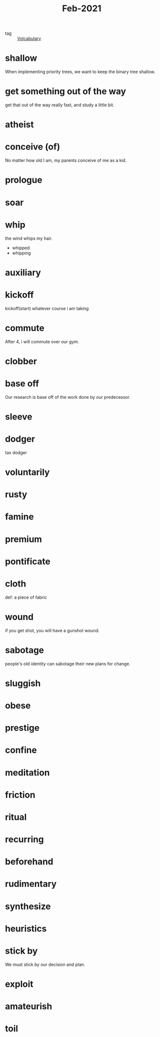 #+title: Feb-2021
#+ROAM_TAGS: Volcabulary

- tag :: [[file:20201027222847-volcabulary.org][Volcabulary]] 

* shallow

  When implementing priority trees, we want to keep the binary tree shallow.

* get something out of the way

  get that out of the way really fast, and study a little bit.

* atheist

* conceive (of)

  No matter how old I am, my parents conceive of me as a kid.

* prologue

* soar

* whip
  
  the wind whips my hair.

  - whipped
  - whipping

* auxiliary

* kickoff

  kickoff(start) whatever course i am taking

* commute

  After 4, i will commute over our gym.

* clobber

* base off

  Our research is base off of the work done by our predecessor.

* sleeve

* dodger

  tax dodger

* voluntarily

* rusty

* famine

* premium

* pontificate

* cloth

  def: a piece of fabric

* wound

  if you get shot, you will have a gunshot wound.

* sabotage

  people's old identity can sabotage their new plans for change.

* sluggish

* obese

* prestige

* confine

* meditation

* friction

* ritual

* recurring

* beforehand

* rudimentary

* synthesize

* heuristics

* stick by

  We must stick by our decision and plan.

* exploit

* amateurish

* toil

